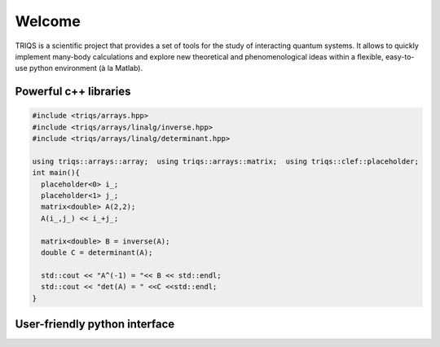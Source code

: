 .. _welcome:

Welcome
=======

TRIQS is a scientific project that provides a set of tools for the study of
interacting quantum systems. It allows to quickly implement many-body
calculations and explore new theoretical and phenomenological ideas within a
flexible, easy-to-use python environment (à la Matlab). 

Powerful c++ libraries
----------------------

.. code-block:: c++

  #include <triqs/arrays.hpp>
  #include <triqs/arrays/linalg/inverse.hpp>
  #include <triqs/arrays/linalg/determinant.hpp>

  using triqs::arrays::array;  using triqs::arrays::matrix;  using triqs::clef::placeholder;
  int main(){
    placeholder<0> i_;
    placeholder<1> j_;
    matrix<double> A(2,2);
    A(i_,j_) << i_+j_;

    matrix<double> B = inverse(A);
    double C = determinant(A);

    std::cout << "A^(-1) = "<< B << std::endl;
    std::cout << "det(A) = " <<C <<std::endl;
  }

User-friendly python interface
------------------------------

.. plot::
   :include-source:
   :scale: 70

    from pytriqs.gf.local import *
    g = GfReFreq(indices = ['s','d'], window = [-2,2], n_points = 1000)
    g['d','d'] = Omega - 0.3
    g['d','s'] = 0.2
    g['s','d'] = 0.2
    g['s','s'] = inverse( Wilson(1.0) )
    g.invert()

    from pytriqs.plot.mpl_interface import oplot
    oplot( g['d','d'], '-o', RI = 'S', x_window  = (-1.8,1.8), name = "Impurity" )
    oplot( g['s','s'], '-x', RI = 'S', x_window  = (-1.8,1.8), name = "Bath" )
